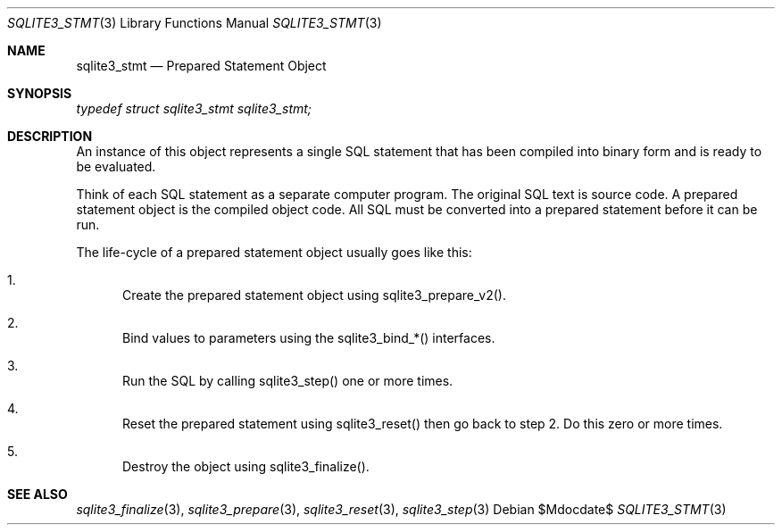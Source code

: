 .Dd $Mdocdate$
.Dt SQLITE3_STMT 3
.Os
.Sh NAME
.Nm sqlite3_stmt
.Nd Prepared Statement Object
.Sh SYNOPSIS
.Vt typedef struct sqlite3_stmt sqlite3_stmt;
.Sh DESCRIPTION
An instance of this object represents a single SQL statement that has
been compiled into binary form and is ready to be evaluated.
.Pp
Think of each SQL statement as a separate computer program.
The original SQL text is source code.
A prepared statement object is the compiled object code.
All SQL must be converted into a prepared statement before it can be
run.
.Pp
The life-cycle of a prepared statement object usually goes like this:
.Bl -enum
.It
Create the prepared statement object using sqlite3_prepare_v2().
.It
Bind values to parameters using the sqlite3_bind_*() interfaces.
.It
Run the SQL by calling sqlite3_step() one or more times.
.It
Reset the prepared statement using sqlite3_reset() then
go back to step 2.
Do this zero or more times.
.It
Destroy the object using sqlite3_finalize().
.El
.Pp
.Sh SEE ALSO
.Xr sqlite3_finalize 3 ,
.Xr sqlite3_prepare 3 ,
.Xr sqlite3_reset 3 ,
.Xr sqlite3_step 3
